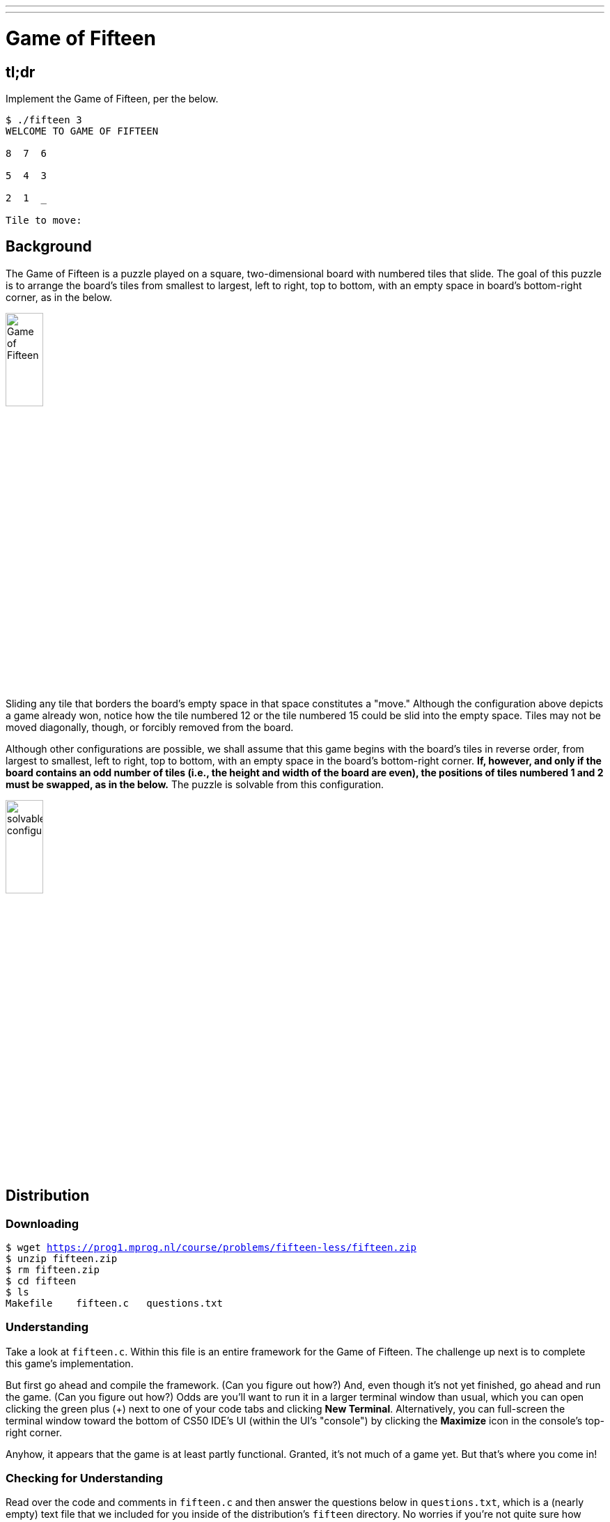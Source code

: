 ---
---

= Game of Fifteen

== tl;dr

Implement the Game of Fifteen, per the below.

[source]
----
$ ./fifteen 3
WELCOME TO GAME OF FIFTEEN

8  7  6

5  4  3

2  1  _

Tile to move:
----

== Background

The Game of Fifteen is a puzzle played on a square, two-dimensional board with numbered tiles that slide. The goal of this puzzle is to arrange the board's tiles from smallest to largest, left to right, top to bottom, with an empty space in board's bottom-right corner, as in the below.

////
https://en.wikipedia.org/wiki/15_puzzle
////
image:330px-15-puzzle.svg.png[Game of Fifteen, width="25%"]

Sliding any tile that borders the board's empty space in that space constitutes a "move."  Although the configuration above depicts a game already won, notice how the tile numbered 12 or the tile numbered 15 could be slid into the empty space. Tiles may not be moved diagonally, though, or forcibly removed from the board.

Although other configurations are possible, we shall assume that this game begins with the board's tiles in reverse order, from largest to smallest, left to right, top to bottom, with an empty space in the board's bottom-right corner. *If, however, and only if the board contains an odd number of tiles (i.e., the height and width of the board are even), the positions of tiles numbered 1 and 2 must be swapped, as in the below.* The puzzle is solvable from this configuration.

image:adapted.png[solvable configuration, width="25%"]

== Distribution

=== Downloading

[source,subs="macros"]
----
$ wget https://prog1.mprog.nl/course/problems/fifteen-less/fifteen.zip
$ unzip fifteen.zip
$ rm fifteen.zip
$ cd fifteen
$ ls
Makefile    fifteen.c   questions.txt
----

=== Understanding

Take a look at `fifteen.c`. Within this file is an entire framework for the Game of Fifteen. The challenge up next is to complete this game's implementation.

But first go ahead and compile the framework. (Can you figure out how?) And, even though it's not yet finished, go ahead and run the game. (Can you figure out how?) Odds are you'll want to run it in a larger terminal window than usual, which you can open clicking the green plus (+) next to one of your code tabs and clicking *New Terminal*. Alternatively, you can full-screen the terminal window toward the bottom of CS50 IDE's UI (within the UI's "console") by clicking the *Maximize* icon in the console's top-right corner.

Anyhow, it appears that the game is at least partly functional. Granted, it's not much of a game yet. But that's where you come in!

=== Checking for Understanding

Read over the code and comments in `fifteen.c` and then answer the questions below in `questions.txt`, which is a (nearly empty) text file that we included for you inside of the distribution's `fifteen` directory. No worries if you're not quite sure how `fprintf` or `fflush` work; we're simply using those to automate some testing.

[start=0]
. Besides 4 × 4 (which are Game of Fifteen's dimensions), what other dimensions does the framework allow?
. With what sort of data structure is the game's board represented?
. What function is called to greet the player at game's start?
. What functions do you apparently need to implement?

== Specification

Implement the Game of Fifteen, per the comments in `fifteen.c`.

. Implement `init`.
. Implement `draw`.
. Implement `move`.
. Implement `won`.

== Walkthrough

video::Rx_FJb3vr9U[youtube]

== Hints

Remember to take "baby steps." Don't try to bite off the entire game at once. Instead, implement one function at a time and be sure that it works before forging ahead. Any design decisions not explicitly prescribed herein (e.g., how much space you should leave between numbers when printing the board) are intentionally left to you. Presumably the board, when printed, should look something like the below, but we leave it to you to implement your own vision.

[source]
----
15 14 13 12

11 10  9  8

 7  6  5  4

 3  1  2  _
----

Incidentally, recall that the positions of tiles numbered 1 and 2 should only start off swapped (as they are in the 4 × 4 example above) if the board has an odd number of tiles (as does the 4 × 4 example above). If the board has an even number of tiles, those positions should not start off swapped. And so they do not in the 3 × 3 example below:

[source]
----
8  7  6

5  4  3

2  1  _
----

Feel free to tweak the appropriate argument to `usleep` to speed up animation. In fact, you're welcome to alter the aesthetics of the game. For (optional) fun with "ANSI escape sequences," including color, take a look at our implementation of `clear` and check out http://isthe.com/chongo/tech/comp/ansi_escapes.html for more tricks.

You're welcome to write your own functions and even change the prototypes of functions we wrote. But you may not alter the flow of logic in `main` itself so that we can automate some tests of your program once submitted. In particular, `main` must only return `0` if and when the user has actually won the game; non-zero values should be returned in any cases of error, as implied by our distribution code.

== Testing

To test your implementation of `fifteen`, you can certainly try playing it. (Know that you can force your program to quit by hitting ctrl-c.) Be sure that you (and we) cannot crash your program, as by providing bogus tile numbers. And know that, much like you automated input into `find`, so can you automate execution of this game. In fact, we have provided you with `3x3.txt` and `4x4.txt`, winning sequences of moves for a 3 × 3 board and a 4 × 4 board, respectively. To test your program with, say, the first of those inputs, execute the below.

[source]
----
./fifteen 3 < 3x3.txt
----

=== `check50`

Note that `check50` assumes that your board's blank space is implemented in `board` as `0`; if you've chosen some other value, best to change to `0` for ``check50``'s sake. Also note that `check50` assumes that you're indexing into `board` a la `board[row][column]`, not `board[column][row]`.

[source]
----
check50 minprog/cs50x/2019/fifteen/less
----

> Let op! Als je de hacker versie van deze opdracht hebt gemaakt, lever deze opdracht dan in op de link:/problems/fifteen-more[hacker editie pagina van Fifteen].